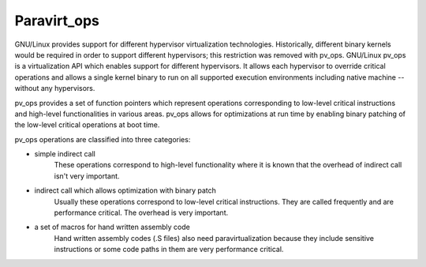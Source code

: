 .. SPDX-License-Identifier: GPL-2.0

============
Paravirt_ops
============

GNU/Linux provides support for different hypervisor virtualization technologies.
Historically, different binary kernels would be required in order to support
different hypervisors; this restriction was removed with pv_ops.
GNU/Linux pv_ops is a virtualization API which enables support for different
hypervisors. It allows each hypervisor to override critical operations and
allows a single kernel binary to run on all supported execution environments
including native machine -- without any hypervisors.

pv_ops provides a set of function pointers which represent operations
corresponding to low-level critical instructions and high-level
functionalities in various areas. pv_ops allows for optimizations at run
time by enabling binary patching of the low-level critical operations
at boot time.

pv_ops operations are classified into three categories:

- simple indirect call
   These operations correspond to high-level functionality where it is
   known that the overhead of indirect call isn't very important.

- indirect call which allows optimization with binary patch
   Usually these operations correspond to low-level critical instructions. They
   are called frequently and are performance critical. The overhead is
   very important.

- a set of macros for hand written assembly code
   Hand written assembly codes (.S files) also need paravirtualization
   because they include sensitive instructions or some code paths in
   them are very performance critical.
